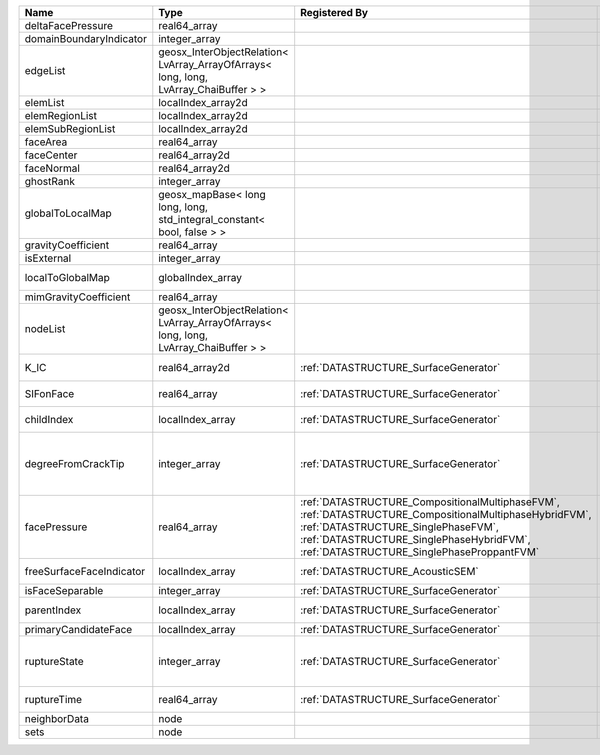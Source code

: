 

======================== ==================================================================================== =================================================================================================================================================================================================================================== ===================================================================================================================================================== 
Name                     Type                                                                                 Registered By                                                                                                                                                                                                                       Description                                                                                                                                           
======================== ==================================================================================== =================================================================================================================================================================================================================================== ===================================================================================================================================================== 
deltaFacePressure        real64_array                                                                                                                                                                                                                                                                                                             (no description available)                                                                                                                            
domainBoundaryIndicator  integer_array                                                                                                                                                                                                                                                                                                            (no description available)                                                                                                                            
edgeList                 geosx_InterObjectRelation< LvArray_ArrayOfArrays< long, long, LvArray_ChaiBuffer > >                                                                                                                                                                                                                                     (no description available)                                                                                                                            
elemList                 localIndex_array2d                                                                                                                                                                                                                                                                                                       (no description available)                                                                                                                            
elemRegionList           localIndex_array2d                                                                                                                                                                                                                                                                                                       (no description available)                                                                                                                            
elemSubRegionList        localIndex_array2d                                                                                                                                                                                                                                                                                                       (no description available)                                                                                                                            
faceArea                 real64_array                                                                                                                                                                                                                                                                                                             (no description available)                                                                                                                            
faceCenter               real64_array2d                                                                                                                                                                                                                                                                                                           (no description available)                                                                                                                            
faceNormal               real64_array2d                                                                                                                                                                                                                                                                                                           (no description available)                                                                                                                            
ghostRank                integer_array                                                                                                                                                                                                                                                                                                            (no description available)                                                                                                                            
globalToLocalMap         geosx_mapBase< long long, long, std_integral_constant< bool, false > >                                                                                                                                                                                                                                                   (no description available)                                                                                                                            
gravityCoefficient       real64_array                                                                                                                                                                                                                                                                                                             (no description available)                                                                                                                            
isExternal               integer_array                                                                                                                                                                                                                                                                                                            (no description available)                                                                                                                            
localToGlobalMap         globalIndex_array                                                                                                                                                                                                                                                                                                        Array that contains a map from localIndex to globalIndex.                                                                                             
mimGravityCoefficient    real64_array                                                                                                                                                                                                                                                                                                             (no description available)                                                                                                                            
nodeList                 geosx_InterObjectRelation< LvArray_ArrayOfArrays< long, long, LvArray_ChaiBuffer > >                                                                                                                                                                                                                                     (no description available)                                                                                                                            
K_IC                     real64_array2d                                                                       :ref:`DATASTRUCTURE_SurfaceGenerator`                                                                                                                                                                                               Critical Stress Intensity Factor :math:`K_{IC}` in the plane of the face.                                                                             
SIFonFace                real64_array                                                                         :ref:`DATASTRUCTURE_SurfaceGenerator`                                                                                                                                                                                               Calculated Stress Intensity Factor on the face.                                                                                                       
childIndex               localIndex_array                                                                     :ref:`DATASTRUCTURE_SurfaceGenerator`                                                                                                                                                                                               Index of child within the mesh object it is registered on.                                                                                            
degreeFromCrackTip       integer_array                                                                        :ref:`DATASTRUCTURE_SurfaceGenerator`                                                                                                                                                                                               Distance to the crack tip in terms of topological distance. (i.e. how many nodes are along the path to the closest node that is on the crack surface. 
facePressure             real64_array                                                                         :ref:`DATASTRUCTURE_CompositionalMultiphaseFVM`, :ref:`DATASTRUCTURE_CompositionalMultiphaseHybridFVM`, :ref:`DATASTRUCTURE_SinglePhaseFVM`, :ref:`DATASTRUCTURE_SinglePhaseHybridFVM`, :ref:`DATASTRUCTURE_SinglePhaseProppantFVM` An array that holds the pressures at the faces.                                                                                                       
freeSurfaceFaceIndicator localIndex_array                                                                     :ref:`DATASTRUCTURE_AcousticSEM`                                                                                                                                                                                                    Free surface indicator, 1 if a face is on free surface 0 otherwise.                                                                                   
isFaceSeparable          integer_array                                                                        :ref:`DATASTRUCTURE_SurfaceGenerator`                                                                                                                                                                                               A flag to mark if the face is separable.                                                                                                              
parentIndex              localIndex_array                                                                     :ref:`DATASTRUCTURE_SurfaceGenerator`                                                                                                                                                                                               Index of parent within the mesh object it is registered on.                                                                                           
primaryCandidateFace     localIndex_array                                                                     :ref:`DATASTRUCTURE_SurfaceGenerator`                                                                                                                                                                                               ??                                                                                                                                                    
ruptureState             integer_array                                                                        :ref:`DATASTRUCTURE_SurfaceGenerator`                                                                                                                                                                                               | Rupture state of the face:                                                                                                                            
                                                                                                                                                                                                                                                                                                                                                  |  0=not ready for rupture                                                                                                                              
                                                                                                                                                                                                                                                                                                                                                  |  1=ready for rupture                                                                                                                                  
                                                                                                                                                                                                                                                                                                                                                  |  2=ruptured.                                                                                                                                          
ruptureTime              real64_array                                                                         :ref:`DATASTRUCTURE_SurfaceGenerator`                                                                                                                                                                                               Time that the object was ruptured/split.                                                                                                              
neighborData             node                                                                                                                                                                                                                                                                                                                     :ref:`DATASTRUCTURE_neighborData`                                                                                                                     
sets                     node                                                                                                                                                                                                                                                                                                                     :ref:`DATASTRUCTURE_sets`                                                                                                                             
======================== ==================================================================================== =================================================================================================================================================================================================================================== ===================================================================================================================================================== 



